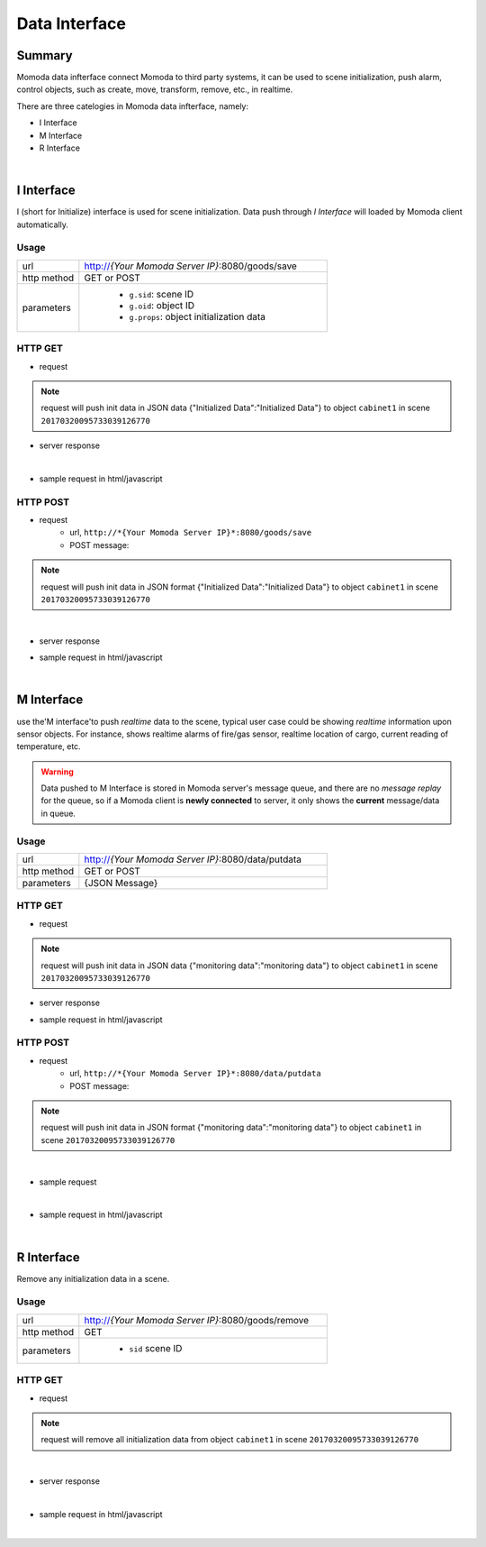 ***************
Data Interface
***************

Summary
=========

Momoda data infterface connect Momoda to third party systems, it can be used to scene initialization, push alarm, control objects, such as create, move, transform, remove, etc., in realtime.

There are three catelogies in Momoda data infterface, namely:

- I Interface
- M Interface
- R Interface

|

I Interface
============

I (short for Initialize) interface is used for scene initialization. Data push through *I Interface* will loaded by Momoda client automatically.

Usage
^^^^^^
.. csv-table::
    :widths: 5, 20

    url, "http://*{Your Momoda Server IP}*:8080/goods/save"
    http method, GET or POST
    parameters, "
                - ``g.sid``: scene ID
                - ``g.oid``: object ID
                - ``g.props``: object initialization data
                "

HTTP GET 
^^^^^^^^^^^^^^^^^

- request

.. code-block:: text
   :linenos:

        http://127.0.0.1:8080/goods/save?g.sid=20170320095733039126770&g.oid=cabinet1&g.props={"Initialized Data":"Initialized Data"}

.. note::

  request will push init data in JSON data {"Initialized Data":"Initialized Data"} to object ``cabinet1`` in scene ``20170320095733039126770``


- server response
  
  .. image:: images/data_resp_1.png
    :align: center
    :alt: response
    :width: 480

|

- sample request in html/javascript

.. code-block:: html
   :linenos:

    <!DOCTYPE html>

    <html>

    <head>

    <script src="jquery-1.11.1.min.js">

    </script>

    <script>

    $(document).ready(function(){

    $("button").click(function(){

    $.get('http://127.0.0.1:8080/goods/save?g.sid=20170320095733039126770&g.oid=cabinet1&g.props={"Initialized Data":"Initialized Data"}',

        function(data) { alert("Data:" + data);}

            );

    });

    });

    </script>

    </head>

    <body>

    <button>Submit data</button>

    </body>

    </html>


HTTP POST 
^^^^^^^^^^^^^^^^^

- request
    - url, ``http://*{Your Momoda Server IP}*:8080/goods/save``
    - POST message:

    .. code-block:: javascript
        :linenos:

        {

                g.sid:20170320095733039126770

                g.oid:cabinet1

                g.props:{"Initialized Data":"Initialized Data"}

        }

.. note::

    request will push init data in JSON format {"Initialized Data":"Initialized Data"} to object ``cabinet1`` in scene ``20170320095733039126770``


|

- server response
  
  .. image:: images/data_resp_2.png
    :align: center
    :alt: response
    :width: 480


- sample request in html/javascript

.. code-block:: html
   :linenos:

    <!DOCTYPE html>

    <html>

    <head>

    <script src="jquery-1.11.1.min.js">

    </script>

    <script>

    $(document).ready(function(){

    $("button").click(function(){

        $.post("http://127.0.0.1:8080/goods/save",

        {

        "g.sid":"20170320095733039126770",

        "g.oid":"cabinet1",

        "g.props":'{"Initialized Data":"Initialized Data"}'    },

        function(data) { alert("Data:" + data);}

            );

    });

    });

    </script>

    </head>

    <body>

    <button>Submit data</button>

    </body>

    </html>



|

M Interface
============

use the'M interface'to push *realtime* data to the scene, typical user case could be showing *realtime* information upon sensor objects. For instance, shows realtime alarms of fire/gas sensor,  realtime location of cargo, current reading of temperature, etc.

.. warning::

    Data pushed to M Interface is stored in Momoda server's message queue, and there are no *message replay* for the queue, so if a Momoda client is  **newly connected** to server, it only shows the **current** message/data in queue.
  

Usage
^^^^^^
.. csv-table::
    :widths: 5, 20

    url, "http://*{Your Momoda Server IP}*:8080/data/putdata"
    http method, GET or POST
    parameters, "{JSON Message}"

HTTP GET 
^^^^^^^^^^^^^^^^^

- request

.. code-block:: text
   :linenos:

   http://127.0.0.1:8080/data/putdata?param={"20170320095733039126770":{"cabinet1": {"monitoring data":"monitoring data"}}}  

.. note::

  request will push init data in JSON data {"monitoring data":"monitoring data"} to object ``cabinet1`` in scene ``20170320095733039126770``


- server response
  
  .. image:: images/data_resp_3.png
    :align: center
    :alt: response
    :width: 480

- sample request in html/javascript

.. code-block:: html
   :linenos:


    <!DOCTYPE html>

    <html>

    <head>

    <script src="jquery-1.11.1.min.js">

    </script>

    <script>

    $(document).ready(function(){

    $("button").click(function(){

        $.get('http://127.0.0.1:8080/data/putdata?param={"20170320095733039126770":{"cabinet1": {"monitoring data":"monitoring data"}}}',

        function(data) { alert("Data:" + data);}

            );

    });

    });

    </script>

    </head>

    <body>

    <button>Submit data</button>

    </body>

    </html>

HTTP POST 
^^^^^^^^^^^^^^^^^

- request
    - url, ``http://*{Your Momoda Server IP}*:8080/data/putdata``
    - POST message:

    .. code-block:: javascript
        :linenos:

        {

            param:{"20170320095733039126770":{"cabinet1":{"monitoring data":"monitoring data"}
        }

.. note::

    request will push init data in JSON format {"monitoring data":"monitoring data"}  to object ``cabinet1`` in scene ``20170320095733039126770``

|

- sample request
  
  .. image:: images/data_resp_4.png
    :align: center
    :alt: response
    :width: 480

|

- sample request in html/javascript

.. code-block:: html
    :linenos:

    <!DOCTYPE html>

    <html>

    <head>

    <script src="jquery-1.11.1.min.js">

    </script>

    <script>

    $(document).ready(function(){

    $("button").click(function(){

        $.post("http://127.0.0.1:8080/data/putdata",

        {

    param:'{"20170320095733039126770":{"cabinet1":{"monitoring data":"monitoring data"}}}'    },

        function(data) { alert("Data:" + data);}

            );

    });

    });

    </script>

    </head>

    <body>

    <button>Submit data</button>

    </body>

    </html>

|

R Interface
============

Remove any initialization data in a scene.

Usage
^^^^^^
.. csv-table::
    :widths: 5, 20

    url, "http://*{Your Momoda Server IP}*:8080/goods/remove"
    http method, GET
    parameters, "
                - ``sid`` scene ID "

HTTP GET 
^^^^^^^^^^^^^^^^^

- request

.. code-block:: text
   :linenos:

   http://127.0.0.1:8080/goods/remove?sid=20170320095733039126770&oid=cabinet1

.. note::

  request will remove all initialization data from object ``cabinet1`` in scene ``20170320095733039126770``

|

- server response
  
  .. image:: images/data_resp_5.png
    :align: center
    :alt: response
    :width: 480

|

- sample request in html/javascript

.. code-block:: text
   :linenos:

    <!DOCTYPE html>

    <html>

    <head>

    <script src="jquery-1.11.1.min.js">

    </script>

    <script>

    $(document).ready(function(){

    $("button").click(function(){

        $.get('http://127.0.0.1:8080/goods/remove?sid=20170320095733039126770&oid=cabinet1',

        function(data) { alert("Data:" + data);}

            );

    });

    });

    </script>

    </head>

    <body>

    <button>Submit data</button>

    </body>

    </html>

|


